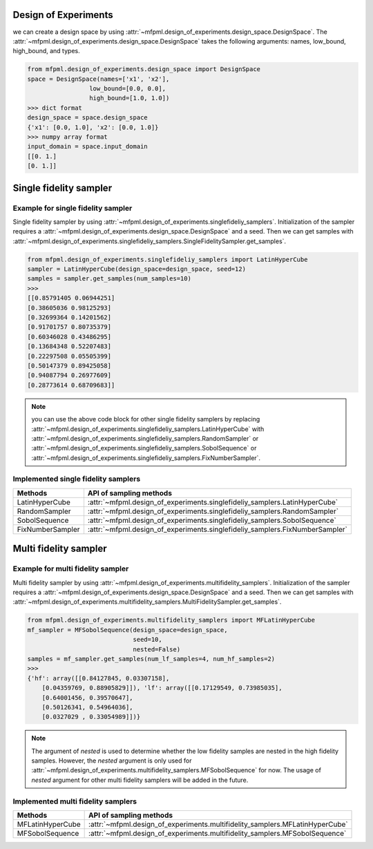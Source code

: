 Design of Experiments
=====================

we can create a design space by using :attr:`~mfpml.design_of_experiments.design_space.DesignSpace`.
The :attr:`~mfpml.design_of_experiments.design_space.DesignSpace` takes the following arguments: names, low_bound, high_bound, and types.

.. code-block:: python

   from mfpml.design_of_experiments.design_space import DesignSpace
   space = DesignSpace(names=['x1', 'x2'],
                    low_bound=[0.0, 0.0],
                    high_bound=[1.0, 1.0])
   >>> dict format
   design_space = space.design_space
   {'x1': [0.0, 1.0], 'x2': [0.0, 1.0]} 
   >>> numpy array format
   input_domain = space.input_domain
   [[0. 1.]
   [0. 1.]]

Single fidelity sampler
=======================

Example for single fidelity sampler
-----------------------------------

Single fidelity sampler by using :attr:`~mfpml.design_of_experiments.singlefideliy_samplers`.
Initialization of the sampler requires a :attr:`~mfpml.design_of_experiments.design_space.DesignSpace` and a seed.
Then we can get samples with :attr:`~mfpml.design_of_experiments.singlefideliy_samplers.SingleFidelitySampler.get_samples`.

.. code-block:: python

   from mfpml.design_of_experiments.singlefideliy_samplers import LatinHyperCube
   sampler = LatinHyperCube(design_space=design_space, seed=12)
   samples = sampler.get_samples(num_samples=10)
   >>>
   [[0.85791405 0.06944251]
   [0.38605036 0.98125293]
   [0.32699364 0.14201562]
   [0.91701757 0.80735379]
   [0.60346028 0.43486295]
   [0.13684348 0.52207483]
   [0.22297508 0.05505399]
   [0.50147379 0.89425058]
   [0.94087794 0.26977609]
   [0.28773614 0.68709683]]
.. note::
   you can use the above code block for other single fidelity samplers by 
   replacing :attr:`~mfpml.design_of_experiments.singlefideliy_samplers.LatinHyperCube` with
   :attr:`~mfpml.design_of_experiments.singlefideliy_samplers.RandomSampler` or
   :attr:`~mfpml.design_of_experiments.singlefideliy_samplers.SobolSequence` or
   :attr:`~mfpml.design_of_experiments.singlefideliy_samplers.FixNumberSampler`.

Implemented single fidelity samplers
------------------------------------

======================== ========================================================================================
Methods                   API of sampling methods                                            
======================== ========================================================================================         
LatinHyperCube             :attr:`~mfpml.design_of_experiments.singlefideliy_samplers.LatinHyperCube`                 
RandomSampler              :attr:`~mfpml.design_of_experiments.singlefideliy_samplers.RandomSampler`                     
SobolSequence              :attr:`~mfpml.design_of_experiments.singlefideliy_samplers.SobolSequence`    
FixNumberSampler           :attr:`~mfpml.design_of_experiments.singlefideliy_samplers.FixNumberSampler`                
======================== ========================================================================================


Multi fidelity sampler
======================

Example for multi fidelity sampler
----------------------------------

Multi fidelity sampler by using :attr:`~mfpml.design_of_experiments.multifidelity_samplers`.
Initialization of the sampler requires a :attr:`~mfpml.design_of_experiments.design_space.DesignSpace` and a seed.
Then we can get samples with :attr:`~mfpml.design_of_experiments.multifidelity_samplers.MultiFidelitySampler.get_samples`.

.. code-block:: python

   from mfpml.design_of_experiments.multifidelity_samplers import MFLatinHyperCube
   mf_sampler = MFSobolSequence(design_space=design_space,
                                seed=10,
                                nested=False)
   samples = mf_sampler.get_samples(num_lf_samples=4, num_hf_samples=2)
   >>> 
   {'hf': array([[0.84127845, 0.03307158],
       [0.04359769, 0.88905829]]), 'lf': array([[0.17129549, 0.73985035],
       [0.64001456, 0.39570647],
       [0.50126341, 0.54964036],
       [0.0327029 , 0.33054989]])}


.. note::
   The argument of *nested* is used to determine whether the low fidelity samples are nested in the high fidelity samples.
   However, the *nested* argument is only used for :attr:`~mfpml.design_of_experiments.multifidelity_samplers.MFSobolSequence` for now.
   The usage of *nested* argument for other multi fidelity samplers will be added in the future.


Implemented multi fidelity samplers
-----------------------------------

======================== ========================================================================================
Methods                   API of sampling methods
======================== ========================================================================================
MFLatinHyperCube           :attr:`~mfpml.design_of_experiments.multifidelity_samplers.MFLatinHyperCube`
MFSobolSequence            :attr:`~mfpml.design_of_experiments.multifidelity_samplers.MFSobolSequence`
======================== ========================================================================================
